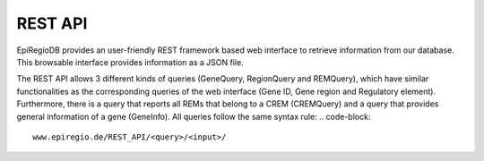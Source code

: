 REST API
========

EpiRegioDB provides an user-friendly REST framework based web interface to retrieve information from our database. This browsable interface provides information as a JSON file.

The REST API allows 3 different kinds of queries (GeneQuery, RegionQuery and REMQuery), which have similar functionalities as the corresponding queries of the web interface (Gene ID, Gene region and Regulatory element).
Furthermore, there is a query that reports all REMs that belong to a CREM (CREMQuery) and a query that provides general information of a gene (GeneInfo). 
All queries follow the same syntax rule:
.. code-block::
   www.epiregio.de/REST_API/<query>/<input>/


